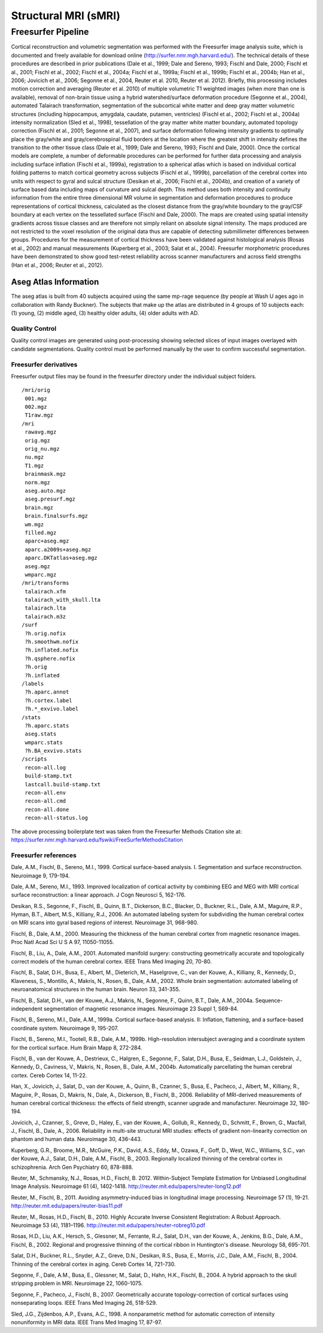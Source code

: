 Structural MRI (sMRI)
=====================

Freesurfer Pipeline
:::::::::::::::::::

Cortical reconstruction and volumetric segmentation was performed with the Freesurfer image analysis suite, which is documented and freely available for download online (http://surfer.nmr.mgh.harvard.edu/). The technical details of these procedures are described in prior publications (Dale et al., 1999; Dale and Sereno, 1993; Fischl and Dale, 2000; Fischl et al., 2001; Fischl et al., 2002; Fischl et al., 2004a; Fischl et al., 1999a; Fischl et al., 1999b; Fischl et al., 2004b; Han et al., 2006; Jovicich et al., 2006; Segonne et al., 2004, Reuter et al. 2010, Reuter et al. 2012). Briefly, this processing includes motion correction and averaging (Reuter et al. 2010) of multiple volumetric T1 weighted images (when more than one is available), removal of non-brain tissue using a hybrid watershed/surface deformation procedure (Segonne et al., 2004), automated Talairach transformation, segmentation of the subcortical white matter and deep gray matter volumetric structures (including hippocampus, amygdala, caudate, putamen, ventricles) (Fischl et al., 2002; Fischl et al., 2004a) intensity normalization (Sled et al., 1998), tessellation of the gray matter white matter boundary, automated topology correction (Fischl et al., 2001; Segonne et al., 2007), and surface deformation following intensity gradients to optimally place the gray/white and gray/cerebrospinal fluid borders at the location where the greatest shift in intensity defines the transition to the other tissue class (Dale et al., 1999; Dale and Sereno, 1993; Fischl and Dale, 2000). Once the cortical models are complete, a number of deformable procedures can be performed for further data processing and analysis including surface inflation (Fischl et al., 1999a), registration to a spherical atlas which is based on individual cortical folding patterns to match cortical geometry across subjects (Fischl et al., 1999b), parcellation of the cerebral cortex into units with respect to gyral and sulcal structure (Desikan et al., 2006; Fischl et al., 2004b), and creation of a variety of surface based data including maps of curvature and sulcal depth. This method uses both intensity and continuity information from the entire three dimensional MR volume in segmentation and deformation procedures to produce representations of cortical thickness, calculated as the closest distance from the gray/white boundary to the gray/CSF boundary at each vertex on the tessellated surface (Fischl and Dale, 2000). The maps are created using spatial intensity gradients across tissue classes and are therefore not simply reliant on absolute signal intensity. The maps produced are not restricted to the voxel resolution of the original data thus are capable of detecting submillimeter differences between groups. Procedures for the measurement of cortical thickness have been validated against histological analysis (Rosas et al., 2002) and manual measurements (Kuperberg et al., 2003; Salat et al., 2004). Freesurfer morphometric procedures have been demonstrated to show good test-retest reliability across scanner manufacturers and across field strengths (Han et al., 2006; Reuter et al., 2012).

Aseg Atlas Information
----------------------

The aseg atlas is built from 40 subjects acquired using the same mp-rage sequence (by people at Wash U ages ago in collaboration with Randy Buckner). The subjects that make up the atlas are distributed in 4 groups of 10 subjects each: (1) young, (2) middle aged, (3) healthy older adults, (4) older adults with AD. 

Quality Control
...............

Quality control images are generated using post-processing showing selected slices of input images overlayed with candidate segmentations.
Quality control must be performed manually by the user to confirm successful segmentation.

Freesurfer derivatives
.........................................

Freesurfer output files may be found in the freesurfer directory under the individual subject folders. 
::
    /mri/orig
     001.mgz
     002.mgz
     T1raw.mgz
    /mri
     rawavg.mgz
     orig.mgz
     orig_nu.mgz
     nu.mgz
     T1.mgz
     brainmask.mgz
     norm.mgz
     aseg.auto.mgz
     aseg.presurf.mgz
     brain.mgz
     brain.finalsurfs.mgz
     wm.mgz
     filled.mgz
     aparc+aseg.mgz
     aparc.a2009s+aseg.mgz
     aparc.DKTatlas+aseg.mgz
     aseg.mgz
     wmparc.mgz
    /mri/transforms
     talairach.xfm
     talairach_with_skull.lta
     talairach.lta
     talairach.m3z
    /surf
     ?h.orig.nofix
     ?h.smoothwm.nofix
     ?h.inflated.nofix
     ?h.qsphere.nofix
     ?h.orig
     ?h.inflated
    /labels
     ?h.aparc.annot
     ?h.cortex.label
     ?h.*_exvivo.label
    /stats
     ?h.aparc.stats
     aseg.stats
     wmparc.stats
     ?h.BA_exvivo.stats
    /scripts
     recon-all.log
     build-stamp.txt
     lastcall.build-stamp.txt
     recon-all.env
     recon-all.cmd
     recon-all.done
     recon-all-status.log

The above processing boilerplate text was taken from the Freesurfer Methods Citation site at: https://surfer.nmr.mgh.harvard.edu/fswiki/FreeSurferMethodsCitation

Freesurfer references
.........................................

Dale, A.M., Fischl, B., Sereno, M.I., 1999. Cortical surface-based analysis. I. Segmentation and surface reconstruction. Neuroimage 9, 179-194.

Dale, A.M., Sereno, M.I., 1993. Improved localization of cortical activity by combining EEG and MEG with MRI cortical surface reconstruction: a linear approach. J Cogn Neurosci 5, 162-176.

Desikan, R.S., Segonne, F., Fischl, B., Quinn, B.T., Dickerson, B.C., Blacker, D., Buckner, R.L., Dale, A.M., Maguire, R.P., Hyman, B.T., Albert, M.S., Killiany, R.J., 2006. An automated labeling system for subdividing the human cerebral cortex on MRI scans into gyral based regions of interest. Neuroimage 31, 968-980.

Fischl, B., Dale, A.M., 2000. Measuring the thickness of the human cerebral cortex from magnetic resonance images. Proc Natl Acad Sci U S A 97, 11050-11055.

Fischl, B., Liu, A., Dale, A.M., 2001. Automated manifold surgery: constructing geometrically accurate and topologically correct models of the human cerebral cortex. IEEE Trans Med Imaging 20, 70-80.

Fischl, B., Salat, D.H., Busa, E., Albert, M., Dieterich, M., Haselgrove, C., van der Kouwe, A., Killiany, R., Kennedy, D., Klaveness, S., Montillo, A., Makris, N., Rosen, B., Dale, A.M., 2002. Whole brain segmentation: automated labeling of neuroanatomical structures in the human brain. Neuron 33, 341-355.

Fischl, B., Salat, D.H., van der Kouwe, A.J., Makris, N., Segonne, F., Quinn, B.T., Dale, A.M., 2004a. Sequence-independent segmentation of magnetic resonance images. Neuroimage 23 Suppl 1, S69-84.

Fischl, B., Sereno, M.I., Dale, A.M., 1999a. Cortical surface-based analysis. II: Inflation, flattening, and a surface-based coordinate system. Neuroimage 9, 195-207.

Fischl, B., Sereno, M.I., Tootell, R.B., Dale, A.M., 1999b. High-resolution intersubject averaging and a coordinate system for the cortical surface. Hum Brain Mapp 8, 272-284.

Fischl, B., van der Kouwe, A., Destrieux, C., Halgren, E., Segonne, F., Salat, D.H., Busa, E., Seidman, L.J., Goldstein, J., Kennedy, D., Caviness, V., Makris, N., Rosen, B., Dale, A.M., 2004b. Automatically parcellating the human cerebral cortex. Cereb Cortex 14, 11-22.

Han, X., Jovicich, J., Salat, D., van der Kouwe, A., Quinn, B., Czanner, S., Busa, E., Pacheco, J., Albert, M., Killiany, R., Maguire, P., Rosas, D., Makris, N., Dale, A., Dickerson, B., Fischl, B., 2006. Reliability of MRI-derived measurements of human cerebral cortical thickness: the effects of field strength, scanner upgrade and manufacturer. Neuroimage 32, 180-194.

Jovicich, J., Czanner, S., Greve, D., Haley, E., van der Kouwe, A., Gollub, R., Kennedy, D., Schmitt, F., Brown, G., Macfall, J., Fischl, B., Dale, A., 2006. Reliability in multi-site structural MRI studies: effects of gradient non-linearity correction on phantom and human data. Neuroimage 30, 436-443.

Kuperberg, G.R., Broome, M.R., McGuire, P.K., David, A.S., Eddy, M., Ozawa, F., Goff, D., West, W.C., Williams, S.C., van der Kouwe, A.J., Salat, D.H., Dale, A.M., Fischl, B., 2003. Regionally localized thinning of the cerebral cortex in schizophrenia. Arch Gen Psychiatry 60, 878-888.

Reuter, M., Schmansky, N.J., Rosas, H.D., Fischl, B. 2012. Within-Subject Template Estimation for Unbiased Longitudinal Image Analysis. Neuroimage 61 (4), 1402-1418. http://reuter.mit.edu/papers/reuter-long12.pdf

Reuter, M., Fischl, B., 2011. Avoiding asymmetry-induced bias in longitudinal image processing. Neuroimage 57 (1), 19-21. http://reuter.mit.edu/papers/reuter-bias11.pdf

Reuter, M., Rosas, H.D., Fischl, B., 2010. Highly Accurate Inverse Consistent Registration: A Robust Approach. Neuroimage 53 (4), 1181–1196. http://reuter.mit.edu/papers/reuter-robreg10.pdf

Rosas, H.D., Liu, A.K., Hersch, S., Glessner, M., Ferrante, R.J., Salat, D.H., van der Kouwe, A., Jenkins, B.G., Dale, A.M., Fischl, B., 2002. Regional and progressive thinning of the cortical ribbon in Huntington's disease. Neurology 58, 695-701.

Salat, D.H., Buckner, R.L., Snyder, A.Z., Greve, D.N., Desikan, R.S., Busa, E., Morris, J.C., Dale, A.M., Fischl, B., 2004. Thinning of the cerebral cortex in aging. Cereb Cortex 14, 721-730.

Segonne, F., Dale, A.M., Busa, E., Glessner, M., Salat, D., Hahn, H.K., Fischl, B., 2004. A hybrid approach to the skull stripping problem in MRI. Neuroimage 22, 1060-1075.

Segonne, F., Pacheco, J., Fischl, B., 2007. Geometrically accurate topology-correction of cortical surfaces using nonseparating loops. IEEE Trans Med Imaging 26, 518-529.

Sled, J.G., Zijdenbos, A.P., Evans, A.C., 1998. A nonparametric method for automatic correction of intensity nonuniformity in MRI data. IEEE Trans Med Imaging 17, 87-97.
